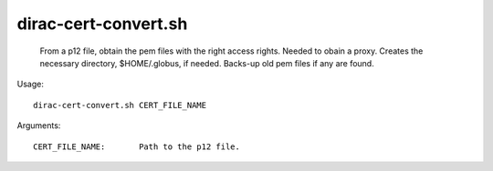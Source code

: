 ============================
dirac-cert-convert.sh
============================

  From a p12 file, obtain the pem files with
  the right access rights. Needed to obain a proxy.
  Creates the necessary directory, $HOME/.globus,
  if needed. Backs-up old pem files if any are found.

Usage::

     dirac-cert-convert.sh CERT_FILE_NAME

Arguments::

  CERT_FILE_NAME:       Path to the p12 file.
